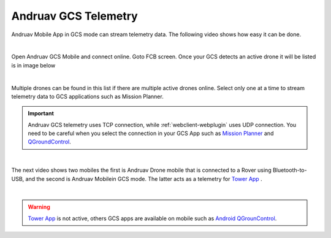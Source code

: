 .. _andruav-gcs-telemetry:



=====================
Andruav GCS Telemetry
=====================

Andruav Mobile App in GCS mode can stream telemetry data. The following video shows how easy it can be done.

.. youtube:: XHCfO6Zq4ek

|

Open Andruav GCS Mobile and connect online. Goto FCB screen. Once your GCS detects an active drone it will be listed is in image below

|

.. image:: ./images/gcs2.jpg
   :height: 400px
   :align: center
   :alt: FCB Screen for GCS Mobile

Multiple drones can be found in this list if there are multiple active drones online.
Select only one at a time to stream telemetry data to GCS applications such as Mission Planner.

.. image:: ./images/gcs1.jpg
   :height: 400px
   :align: center
   :alt: FCB Screen for GCS Mobile


.. important::

    Andruav GCS telemetry uses TCP connection, while :ref:`webclient-webplugin` uses UDP connection. You need to be careful when you select the connection in your GCS App such as `Mission Planner <https://ardupilot.org/planner/>`_ and `QGroundControl <http://qgroundcontrol.com/>`_.


|


The next video shows two mobiles the first is Andruav Drone mobile that is connected to a Rover using Bluetooth-to-USB,
and the second is Andruav Mobilein GCS mode. The latter acts as a telemetry for `Tower App <https://discuss.ardupilot.org/t/why-tower-and-droidplanner-app-disappear-from-goole-play-store/36977>`_ .

.. youtube:: Hv4Fp-b0wLM&t=150

|

.. warning::

    `Tower App <https://discuss.ardupilot.org/t/why-tower-and-droidplanner-app-disappear-from-goole-play-store/36977>`_ is not active, others GCS apps are available on mobile such as `Android QGrounControl <https://play.google.com/store/apps/details?id=org.mavlink.qgroundcontrol&hl=en>`_.




